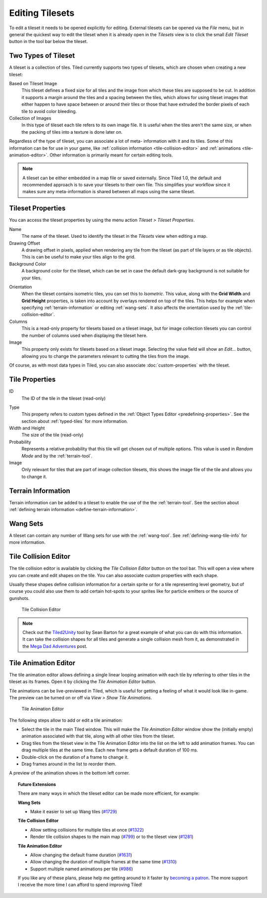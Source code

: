 Editing Tilesets
================

To edit a tileset it needs to be opened explicitly for editing. External
tilesets can be opened via the *File* menu, but in general the quickest
way to edit the tileset when it is already open in the *Tilesets* view
is to click the small *Edit Tileset* button in the tool bar below the
tileset.

Two Types of Tileset
--------------------

A tileset is a collection of tiles. Tiled currently supports two types
of tilesets, which are chosen when creating a new tileset:

Based on Tileset Image
   This tileset defines a fixed size for all tiles and the image from
   which these tiles are supposed to be cut. In addition it supports a
   margin around the tiles and a spacing between the tiles, which
   allows for using tileset images that either happen to have space
   between or around their tiles or those that have extruded the border
   pixels of each tile to avoid color bleeding.

Collection of Images
   In this type of tileset each tile refers to its own image file. It
   is useful when the tiles aren't the same size, or when the packing
   of tiles into a texture is done later on.

Regardless of the type of tileset, you can associate a lot of meta-
information with it and its tiles. Some of this information can be for
use in your game, like :ref:`collision information <tile-collision-editor>`
and :ref:`animations <tile-animation-editor>`. Other information is
primarily meant for certain editing tools.

.. note::

   A tileset can be either embedded in a map file or saved externally.
   Since Tiled 1.0, the default and recommended approach is to save your
   tilesets to their own file. This simplifies your workflow since it
   makes sure any meta-information is shared between all maps using the
   same tileset.

Tileset Properties
------------------

You can access the tileset properties by using the menu action
*Tileset > Tileset Properties*.

Name
   The name of the tileset. Used to identify the tileset in the
   *Tilesets* view when editing a map.

Drawing Offset
   A drawing offset in pixels, applied when rendering any tile from
   the tileset (as part of tile layers or as tile objects). This is
   can be useful to make your tiles align to the grid.

Background Color
   A background color for the tileset, which can be set in case the
   default dark-gray background is not suitable for your tiles.

.. raw:: html

   <div class="new new-prev">New in Tiled 1.0</div>

Orientation
   When the tileset contains isometric tiles, you can set this to
   *Isometric*. This value, along with the **Grid Width** and
   **Grid Height** properties, is taken into account by overlays
   rendered on top of the tiles. This helps for example when specifying
   :ref:`terrain-information` or editing :ref:`wang-sets`. It also
   affects the orientation used by the :ref:`tile-collision-editor`.

Columns
   This is a read-only property for tilesets based on a tileset image,
   but for image collection tilesets you can control the number of
   columns used when displaying the tileset here.

Image
   This property only exists for tilesets based on a tileset image.
   Selecting the value field will show an *Edit...* button, allowing
   you to change the parameters relevant to cutting the tiles from the
   image.

Of course, as with most data types in Tiled, you can also associate
:doc:`custom-properties` with the tileset.


Tile Properties
---------------

ID
   The ID of the tile in the tileset (read-only)

.. raw:: html

   <div class="new new-prev">New in Tiled 1.0</div>

Type
   This property refers to custom types defined in the :ref:`Object Types Editor <predefining-properties>`.
   See the section about :ref:`typed-tiles` for more information.

Width and Height
   The size of the tile (read-only)

Probability
   Represents a relative probability that this tile will get chosen out
   of multiple options. This value is used in *Random Mode* and by the
   :ref:`terrain-tool`.

Image
   Only relevant for tiles that are part of image collection tilesets,
   this shows the image file of the tile and allows you to change it.

.. _terrain-information:

Terrain Information
-------------------

Terrain information can be added to a tileset to enable the use of the
the :ref:`terrain-tool`. See the section about
:ref:`defining terrain information <define-terrain-information>`.

.. raw:: html

   <div class="new">New in Tiled 1.1</div>

.. _wang-sets:

Wang Sets
---------

A tileset can contain any number of Wang sets for use with the
:ref:`wang-tool`. See :ref:`defining-wang-tile-info` for more
information.

.. _tile-collision-editor:

Tile Collision Editor
---------------------

The tile collision editor is available by clicking the *Tile Collision Editor*
|tile-collision-editor-icon| button on the tool bar. This will open a
view where you can create and edit shapes on the tile. You can also
associate custom properties with each shape.

Usually these shapes define collision information for a certain sprite
or for a tile representing level geometry, but of course you could also
use them to add certain hot-spots to your sprites like for particle
emitters or the source of gunshots.

.. figure:: images/tile-collision-editor.png
   :alt: Tile Collision Editor

   Tile Collision Editor

.. note::

   Check out the `Tiled2Unity`_ tool by Sean Barton for a great example of
   what you can do with this information. It can take the collision shapes
   for all tiles and generate a single collision mesh from it, as
   demonstrated in the `Mega Dad Adventures`_ post.

.. _tile-animation-editor:

Tile Animation Editor
---------------------

The tile animation editor allows defining a single linear looping
animation with each tile by referring to other tiles in the tileset as
its frames. Open it by clicking the *Tile Animation Editor* |tile-animation-editor-icon| button.

Tile animations can be live-previewed in Tiled, which is useful for
getting a feeling of what it would look like in-game. The preview can be
turned on or off via *View > Show Tile Animations*.

.. figure:: images/tile-animation-editor.png
   :alt: Tile Animation Editor

   Tile Animation Editor

The following steps allow to add or edit a tile animation:

* Select the tile in the main Tiled window. This will make the *Tile Animation Editor*
  window show the (initially empty) animation associated with that tile,
  along with all other tiles from the tileset.

* Drag tiles from the tileset view in the Tile Animation Editor into the
  list on the left to add animation frames. You can drag multiple tiles at
  the same time. Each new frame gets a default duration of 100 ms.

* Double-click on the duration of a frame to change it.

* Drag frames around in the list to reorder them.

A preview of the animation shows in the bottom left corner.

.. |tile-collision-editor-icon|
   image:: ../../src/tiled/images/48x48/tile-collision-editor.png
      :scale: 50

.. |tile-animation-editor-icon|
   image:: ../../src/tiled/images/24x24/animation-edit.png

.. _Tiled2Unity: http://www.seanba.com/Tiled2Unity
.. _Mega Dad Adventures: http://www.seanba.com/megadadadventures.html

.. topic:: Future Extensions
   :class: future

   There are many ways in which the tileset editor can be made more
   efficient, for example:

   **Wang Sets**

   - Make it easier to set up Wang tiles (`#1729 <https://github.com/bjorn/tiled/issues/1729>`__)

   **Tile Collision Editor**

   - Allow setting collisions for multiple tiles at once (`#1322 <https://github.com/bjorn/tiled/issues/1322>`__)
   - Render tile collision shapes to the main map (`#799 <https://github.com/bjorn/tiled/issues/799>`__)
     or to the tileset view (`#1281 <https://github.com/bjorn/tiled/issues/1281>`__)

   **Tile Animation Editor**

   - Allow changing the default frame duration (`#1631 <https://github.com/bjorn/tiled/issues/1631>`__)
   - Allow changing the duration of multiple frames at the same time (`#1310 <https://github.com/bjorn/tiled/issues/1310>`__)
   - Support multiple named animations per tile (`#986 <https://github.com/bjorn/tiled/issues/986>`__)

   If you like any of these plans, please help me getting around to it
   faster by `becoming a patron <https://www.patreon.com/bjorn>`__. The
   more support I receive the more time I can afford to spend improving
   Tiled!
